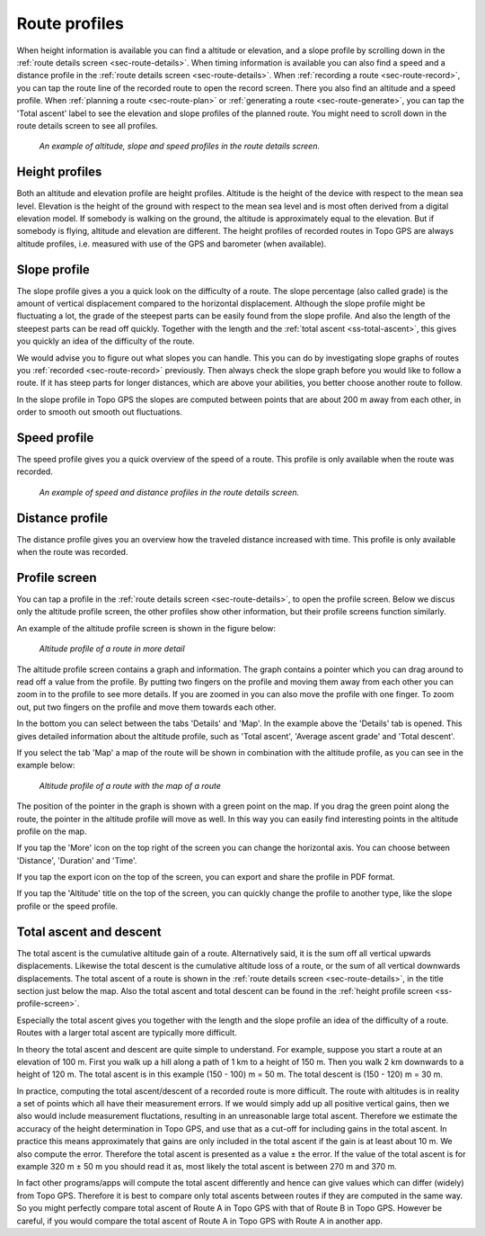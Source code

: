 .. _sec-route-profiles:

Route profiles
==============

When height information is available you can find a altitude or elevation, and a slope profile by scrolling down in the :ref:`route details screen <sec-route-details>`. When timing information is available you can also find a speed and a distance profile in the :ref:`route details screen <sec-route-details>`. When :ref:`recording a route <sec-route-record>`, you can tap the route line of the recorded route to open the record screen. There you also find an altitude and a speed profile. When :ref:`planning a route <sec-route-plan>` or :ref:`generating a route <sec-route-generate>`, you can tap the 'Total ascent' label to see the elevation and slope profiles of the planned route. You might need to scroll down in the route details screen to see all profiles.

.. figure:: ../_static/route-profile1.png
   :height: 568px
   :width: 320px
   :alt: Route profiles in the route details screen Topo GPS
   
   *An example of altitude, slope and speed profiles in the route details screen.*
   
Height profiles
---------------
Both an altitude and elevation profile are height profiles. Altitude is the height of the device with respect to the mean sea level. Elevation is the height of the ground with respect to the mean sea level and is most often derived from a digital elevation model. If somebody is walking on the ground, the altitude is approximately equal to the elevation. But if somebody is flying, altitude and elevation are different. The height profiles of recorded routes in Topo GPS are always altitude profiles, i.e. measured with use of the GPS and barometer (when available).

Slope profile
--------------
The slope profile gives a you a quick look on the difficulty of a route. The slope percentage (also called grade) is the amount of vertical displacement compared to the horizontal displacement. Although the slope profile might be fluctuating a lot, the grade of the steepest parts can be easily found from the slope profile. And also the length of the steepest parts can be read off quickly. Together with the length and the :ref:`total ascent <ss-total-ascent>`, this gives you quickly an idea of the difficulty of the route.

We would advise you to figure out what slopes you can handle. This you can do by investigating slope graphs of routes you :ref:`recorded <sec-route-record>` previously. Then always check the slope graph before you would like to follow a route. If it has steep parts for longer distances, which are above your abilities, you better choose another route to follow.

In the slope profile in Topo GPS the slopes are computed between points that are about 200 m away from each other, in order to smooth out smooth out fluctuations. 

Speed profile
-------------
The speed profile gives you a quick overview of the speed of a route. This profile is only available when the route was recorded.

.. figure:: ../_static/route-profile2.png
   :height: 568px
   :width: 320px
   :alt: Route profiles in the route details screen Topo GPS
   
   *An example of speed and distance profiles in the route details screen.*

Distance profile
----------------
The distance profile gives you an overview how the traveled distance increased with time. This profile is only available when the route was recorded.

.. _ss-profile-screen:

Profile screen
---------------
You can tap a profile in the :ref:`route details screen <sec-route-details>`, to open the profile screen. Below we discus only the altitude profile screen, the other profiles show other information, but their profile screens function similarly.

An example of the altitude profile screen is shown in the figure below:

.. figure:: ../_static/route-profile3.png
   :height: 568px
   :width: 320px
   :alt: Altitude profile Topo GPS
   
   *Altitude profile of a route in more detail*
   
The altitude profile screen contains a graph and information. The graph contains a pointer which you can drag around to read off a value from the profile. By putting two fingers on the profile and moving them away from each other you can zoom in to the profile to see more details. If you are zoomed in you can also move the profile with one finger. To zoom out, put two fingers on the profile and move them towards each other.

In the bottom you can select between the tabs 'Details' and 'Map'. In the example above the 'Details' tab is opened. This gives detailed information about the altitude profile, such as 'Total ascent', 'Average ascent grade' and 'Total descent'. 

If you select the tab 'Map' a map of the route will be shown in combination with the altitude profile, as you can see in the example below:

.. figure:: ../_static/route-profile4.png
   :height: 568px
   :width: 320px
   :alt: Altitude profile Topo GPS
   
   *Altitude profile of a route with the map of a route*

The position of the pointer in the graph is shown with a green point on the map. If you drag the green point along the route, the pointer in the altitude profile will move as well. In this way you can easily find interesting points in the altitude profile on the map.

If you tap the 'More' icon on the top right of the screen you can change the horizontal axis. You can choose between 'Distance', 'Duration' and 'Time'.

If you tap the export icon on the top of the screen, you can export and share the profile in PDF format.

If you tap the 'Altitude' title on the top of the screen, you can quickly change the profile to another type, like the slope profile or the speed profile.

.. _ss-total-ascent:

Total ascent and descent
------------------------
The total ascent is the cumulative altitude gain of a route. Alternatively said, it is the sum off all vertical upwards displacements.
Likewise the total descent is the cumulative altitude loss of a route, or the sum of all vertical downwards displacements. 
The total ascent of a route is shown in the :ref:`route details screen <sec-route-details>`, in the title section just below the map. Also the total ascent and total descent can be found in the :ref:`height profile screen <ss-profile-screen>`.

Especially the total ascent gives you together with the length and the slope profile an idea of the difficulty of a route. Routes with a larger total ascent are typically more difficult.

In theory the total ascent and descent are quite simple to understand. For example, suppose you start a route at an elevation of 100 m. First you walk up a hill along a path of 1 km to a height of 150 m. Then you walk 2 km downwards to a height of 120 m. The total ascent is in this example (150 - 100) m = 50 m. The total descent is (150 - 120) m = 30 m.

In practice, computing the total ascent/descent of a recorded route is more difficult. The route with altitudes is in reality a set of points which all have their measurement errors. If we would simply add up all positive vertical gains, then we also would include measurement fluctations, resulting in an unreasonable large total ascent. Therefore we estimate the accuracy of the height determination in Topo GPS, and use that as a cut-off for including gains in the total ascent. In practice this means approximately that gains are only included in the total ascent if the gain is at least about 10 m. We also compute the error. Therefore the total ascent is presented as a value ± the error. If the value of the total ascent is for example 320 m ± 50 m you should read it as, most likely the total ascent is between 270 m and 370 m.

In fact other programs/apps will compute the total ascent differently and hence can give values which can differ (widely) from Topo GPS. Therefore it is best to compare only total ascents between routes if they are computed in the same way. So you might perfectly compare total ascent of Route A in Topo GPS with that of Route B in Topo GPS. However be careful, if you would compare the total ascent of Route A in Topo GPS with Route A in another app.



